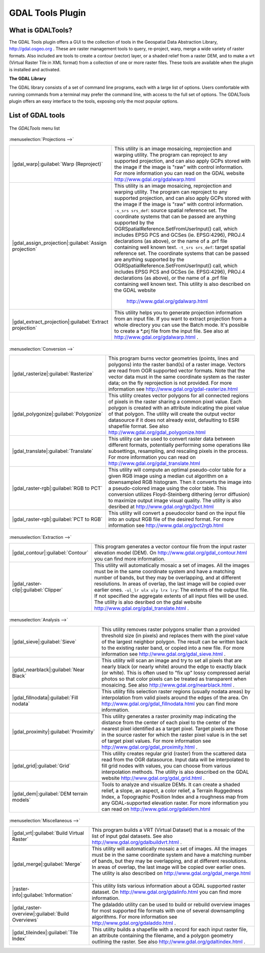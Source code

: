 .. comment out this disclaimer (by putting '.. ' in front of it) if file is uptodate with release

.. |updatedisclaimer|

.. _`label_plugingdaltools`:

GDAL Tools Plugin
=================


.. _`whatsgdal`:

What is GDALTools?
------------------


The GDAL Tools plugin offers a GUI to the collection of tools in the Geospatial 
Data Abstraction Library, http://gdal.osgeo.org . These are raster management 
tools to query, re-project, warp, merge a wide variety of raster formats. Also 
included are tools to create a contour (vector) layer, or a shaded relief from 
a raster DEM, and to make a vrt (Virtual Raster Tile in XML format) from a 
collection of one or more raster files. These tools are available when the 
plugin is installed and activated.


**The GDAL Library**

The GDAL library consists of a set of command line programs, each with a large 
list of options. Users comfortable with running commands from a terminal may 
prefer the command line, with access to the full set of options. The GDALTools 
plugin offers an easy interface to the tools, exposing only the most popular 
options. 

List of GDAL tools
------------------

.. _figure_GDAL_Tools_1:

.. only:: html

   **Figure GDAL Tools 1:**

.. figure:: /static/user_manual/plugins/raster_menu.png
   :align: center

   The *GDALTools* menu list


:menuselection:`Projections -->`

+--------------------------------------------------------+------------------------------------------------------+
| |gdal_warp|:guilabel:`Warp (Reproject)`                | This utility is an image mosaicing, reprojection and |
|                                                        | warping utility. The program can reproject to any    |
|                                                        | supported projection, and can also  apply GCPs stored|
|                                                        | with the image if the image is "raw" with control    |
|                                                        | information. For more information you can read on    |
|                                                        | the GDAL website http://www.gdal.org/gdalwarp.html   |
+--------------------------------------------------------+------------------------------------------------------+
| |gdal_assign_projection|:guilabel:`Assign projection`  | This utility is an image mosaicing, reprojection and |
|                                                        | warping utility. The program can reproject to any    |
|                                                        | supported projection, and can also apply GCPs stored |
|                                                        | with the image if the image is "raw" with control    |
|                                                        | information.  ``-s_srs srs_def``: source spatial     |
|                                                        | reference set. The coordinate systems that can be    |
|                                                        | passed are anything supported by the                 |
|                                                        | OGRSpatialReference.SetFromUserInput() call, which   |
|                                                        | includes EPSG PCS and GCSes (ie. EPSG:4296), PROJ.4  |
|                                                        | declarations (as above), or the name of a .prf file  |
|                                                        | containing well known text.  ``-t_srs srs_def``:     |
|                                                        | target spatial reference set. The coordinate systems |
|                                                        | that can be passed are anything supported by the     |
|                                                        | OGRSpatialReference.SetFromUserInput() call, which   |
|                                                        | includes EPSG PCS and GCSes (ie. EPSG:4296), PROJ.4  |
|                                                        | declarations (as above), or the name of a .prf file  |
|                                                        | containing well known text. This utility is also     |   
|                                                        | described on the GDAL website                        |                  
|                                                        |  http://www.gdal.org/gdalwarp.html                   |
+--------------------------------------------------------+------------------------------------------------------+
| |gdal_extract_projection|:guilabel:`Extract projection`| This utility helps you to generate projection        |
|                                                        | information from an input file. If you want to       |
|                                                        | extract projection from a whole directory you can use|
|                                                        | the Batch mode. It's possible to create a *.prj file |
|                                                        | from the input file. See also at                     |
|                                                        | http://www.gdal.org/gdalwarp.html .                  |
+--------------------------------------------------------+------------------------------------------------------+

\
\
:menuselection:`Conversion -->`

+--------------------------------------------------------+-------------------------------------------------------+
| |gdal_rasterize|:guilabel:`Rasterize`                  | This program burns vector geometries (points, lines   |
|                                                        | and polygons) into the raster band(s) of a raster     |
|                                                        | image. Vectors are read from OGR supported vector     |
|                                                        | formats. Note that the vector data must in the same   |
|                                                        | coordinate system as the raster data; on the fly      |
|                                                        | reprojection is not provided. For more information see|
|                                                        | http://www.gdal.org/gdal-rasterize.html               | 
+--------------------------------------------------------+-------------------------------------------------------+
| |gdal_polygonize|:guilabel:`Polygonize`                | This utility creates vector polygons for all connected|
|                                                        | regions of pixels in the raster sharing a common pixel|
|                                                        | value. Each polygon is created with an attribute      |
|                                                        | indicating the pixel value of that polygon.  The      |
|                                                        | utility will create the output vector datasource if it|
|                                                        | does not already exist, defaulting to ESRI shapefile  |
|                                                        | format. See also                                      |
|                                                        | http://www.gdal.org/gdal_polygonize.html              |
+--------------------------------------------------------+-------------------------------------------------------+
| |gdal_translate|:guilabel:`Translate`                  | This utility can be used to convert raster data       |
|                                                        | between different formats, potentially performing some|
|                                                        | operations like subsettings, resampling, and rescaling|
|                                                        | pixels in the process. For more information you can   |
|                                                        | read on http://www.gdal.org/gdal_translate.html       |
+--------------------------------------------------------+-------------------------------------------------------+
| |gdal_raster-rgb|:guilabel:`RGB to PCT`                | This utility will compute an optimal pseudo-color     |
|                                                        | table for a given RGB image using a median cut        |
|                                                        | algorithm on a downsampled RGB histogram. Then it     |
|                                                        | converts the image into a pseudo-colored image using  |
|                                                        | the color table. This conversion utilizes             |
|                                                        | Floyd-Steinberg dithering (error diffusion) to        |
|                                                        | maximize output image visual quality. The utility is  |
|                                                        | also desribed at http://www.gdal.org/rgb2pct.html     |
+--------------------------------------------------------+-------------------------------------------------------+
| |gdal_raster-rgb|:guilabel:`PCT to RGB`                | This utility will convert a pseudocolor band on the   |
|                                                        | input file into an output RGB file of the desired     |
|                                                        | format. For more information see                      |
|                                                        | http://www.gdal.org/pct2rgb.html                      | 
+--------------------------------------------------------+-------------------------------------------------------+
\
\
:menuselection:`Extraction -->`

+--------------------------------------------------------+-------------------------------------------------------+
||gdal_contour|:guilabel:`Contour`                       | This program generates a vector contour file from the |
|                                                        | input raster elevation model (DEM).                   |
|                                                        | On http://www.gdal.org/gdal_contour.html you can find |
|                                                        | more information.                                     | 
+--------------------------------------------------------+-------------------------------------------------------+
||gdal_raster-clip|:guilabel:`Clipper`                   | This utility will automatically mosaic a set of       |
|                                                        | images. All the images must be in the same coordinate |
|                                                        | system and have a matching number of bands, but they  |
|                                                        | may be overlapping, and at different resolutions. In  |
|                                                        | areas of overlap, the last image will be copied over  |
|                                                        | earlier ones.  ``-ul_lr ulx uly lrx lry``: The extents|
|                                                        | of the output file. If not specified the aggregate    |
|                                                        | extents of all input files will be used. The utility  |
|                                                        | is also desribed on the gdal website                  |                   
|                                                        | http://www.gdal.org/gdal_translate.html .             |
+--------------------------------------------------------+-------------------------------------------------------+
\
\
:menuselection:`Analysis -->`

+--------------------------------------------------------+-------------------------------------------------------+
| |gdal_sieve|:guilabel:`Sieve`                          | This utility removes raster polygons smaller than a   |
|                                                        | provided threshold size (in pixels) and replaces      |
|                                                        | them with the pixel value of the largest neighbor     |
|                                                        | polygon. The result can be written back to the        |
|                                                        | existing raster band, or copied into a new file. For  |
|                                                        | more information see                                  |
|                                                        | http://www.gdal.org/gdal_sieve.html .                 |
+--------------------------------------------------------+-------------------------------------------------------+
| |gdal_nearblack|:guilabel:`Near Black`                 | This utility will scan an image and try to set all    |
|                                                        | pixels that are nearly black (or nearly white) around |
|                                                        | the edge to exactly black (or white). This is often   |
|                                                        | used to "fix up" lossy compressed aerial photos so    |
|                                                        | that color pixels can be treated as transparent when  |
|                                                        | mosaicing. See also                                   |
|                                                        | http://www.gdal.org/nearblack.html .                  |
+--------------------------------------------------------+-------------------------------------------------------+
| |gdal_fillnodata|:guilabel:`Fill nodata`               | This utility fills selection raster regions (usually  |
|                                                        | nodata areas) by interpolation from valid pixels      |
|                                                        | around the edges of the area. On                      |
|                                                        | http://www.gdal.org/gdal_fillnodata.html you can find |
|                                                        | more information.                                     |
+--------------------------------------------------------+-------------------------------------------------------+
| |gdal_proximity|:guilabel:`Proximity`                  | This utility generates a raster proximity map         |
|                                                        | indicating the distance from the center of each pixel |
|                                                        | to the center of the nearest pixel identified as a    |
|                                                        | target pixel. Target pixels are those in the source   |
|                                                        | raster for which the raster pixel value is in the set |
|                                                        | of target pixel values. For more information see      |
|                                                        | http://www.gdal.org/gdal_proximity.html .             |
+--------------------------------------------------------+-------------------------------------------------------+
| |gdal_grid|:guilabel:`Grid`                            | This utility creates regular grid (raster) from the   |
|                                                        | scattered data read from the OGR datasource. Input    |
|                                                        | data will be interpolated to fill grid nodes with     |
|                                                        | values, you can choose from various interpolation     |
|                                                        | methods. The utility is also described on the GDAL    |
|                                                        | website http://www.gdal.org/gdal_grid.html .          | 
+--------------------------------------------------------+-------------------------------------------------------+
| |gdal_dem|:guilabel:`DEM terrain models`               | Tools to analyze and visualize DEMs. It can create a  |
|                                                        | shaded relief, a slope, an aspect, a color relief, a  |
|                                                        | Terrain Ruggedness Index, a Topographic Position Index|
|                                                        | and a roughness map from any GDAL-supported elevation |
|                                                        | raster. For more information you can read on          | 
|                                                        | http://www.gdal.org/gdaldem.html                      |
+--------------------------------------------------------+-------------------------------------------------------+
\
\
:menuselection:`Miscellaneous -->`

+--------------------------------------------------------+-------------------------------------------------------+
| |gdal_vrt|:guilabel:`Build Virtual Raster`             | This program builds a VRT (Virtual Dataset) that is a |
|                                                        | mosaic of the list of input gdal datasets. See also   |
|                                                        | http://www.gdal.org/gdalbuildvrt.html .               |
+--------------------------------------------------------+-------------------------------------------------------+
| |gdal_merge|:guilabel:`Merge`                          | This utility will automatically mosaic a set of       |
|                                                        | images. All the images must be in the same coordinate |
|                                                        | system and have a matching number of bands, but they  |
|                                                        | may be overlapping, and at different resolutions. In  |
|                                                        | areas of overlap, the last image will be copied over  |
|                                                        | earlier ones. The utility is also described on        |      
|                                                        | http://www.gdal.org/gdal_merge.html .                 |
+--------------------------------------------------------+-------------------------------------------------------+
| |raster-info|:guilabel:`Information`                   | This utility lists various information about a        |
|                                                        | GDAL supported raster dataset.                        |
|                                                        | On http://www.gdal.org/gdalinfo.html you can find     |
|                                                        | more information.                                     |
+--------------------------------------------------------+-------------------------------------------------------+
| |gdal_raster-overview|:guilabel:`Build Overviews`      | The gdaladdo utility can be used to build or rebuild  |
|                                                        | overview images for most supported file formats with  |
|                                                        | one of several downsampling algorithms. For more      |
|                                                        | information see http://www.gdal.org/gdaladdo.html .   |
+--------------------------------------------------------+-------------------------------------------------------+
| |gdal_tileindex|:guilabel:`Tile Index`                 | This utility builds a shapefile with a record for     |
|                                                        | each input raster file, an attribute containing the   |
|                                                        | filename, and a polygon geometry outlining the raster.|
|                                                        | See also http://www.gdal.org/gdaltindex.html .        |
+--------------------------------------------------------+-------------------------------------------------------+


.. maybe simpler rewording of the description is necessary

